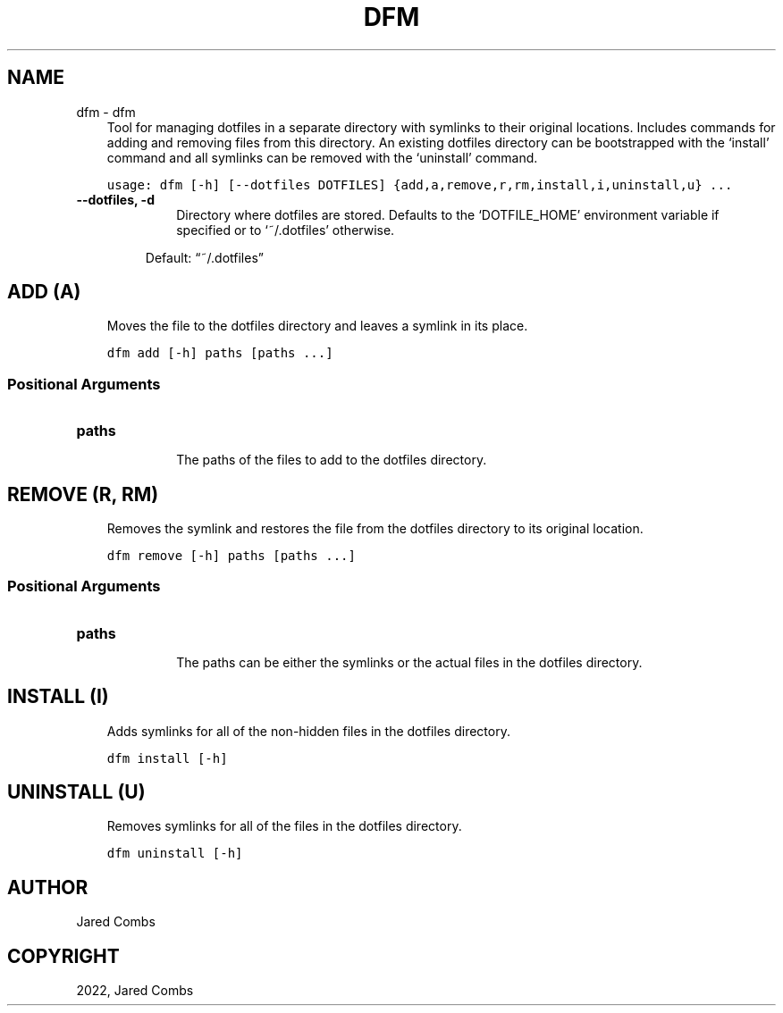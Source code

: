 .\" Man page generated from reStructuredText.
.
.
.nr rst2man-indent-level 0
.
.de1 rstReportMargin
\\$1 \\n[an-margin]
level \\n[rst2man-indent-level]
level margin: \\n[rst2man-indent\\n[rst2man-indent-level]]
-
\\n[rst2man-indent0]
\\n[rst2man-indent1]
\\n[rst2man-indent2]
..
.de1 INDENT
.\" .rstReportMargin pre:
. RS \\$1
. nr rst2man-indent\\n[rst2man-indent-level] \\n[an-margin]
. nr rst2man-indent-level +1
.\" .rstReportMargin post:
..
.de UNINDENT
. RE
.\" indent \\n[an-margin]
.\" old: \\n[rst2man-indent\\n[rst2man-indent-level]]
.nr rst2man-indent-level -1
.\" new: \\n[rst2man-indent\\n[rst2man-indent-level]]
.in \\n[rst2man-indent\\n[rst2man-indent-level]]u
..
.TH "DFM" "1" "Jul 25, 2022" "" "dfm"
.SH NAME
dfm \- dfm 
.INDENT 0.0
.INDENT 3.5
Tool for managing dotfiles in a separate directory with symlinks to their original locations.
Includes commands for adding and removing files from this directory. An existing dotfiles directory can be
bootstrapped with the ‘install’ command and all symlinks can be removed with the ‘uninstall’ command.
.UNINDENT
.UNINDENT

.INDENT 0.0
.INDENT 3.5
.sp
.nf
.ft C
usage: dfm [\-h] [\-\-dotfiles DOTFILES] {add,a,remove,r,rm,install,i,uninstall,u} ...
.ft P
.fi
.UNINDENT
.UNINDENT
.INDENT 0.0
.TP
.B \-\-dotfiles, \-d
.INDENT 7.0
.INDENT 3.5
Directory where dotfiles are stored. Defaults to the ‘DOTFILE_HOME’         environment variable if specified or to ‘~/.dotfiles’ otherwise.
.UNINDENT
.UNINDENT
.sp
Default: “~/.dotfiles”
.UNINDENT
.SH ADD (A)
.INDENT 0.0
.INDENT 3.5
Moves the file to the dotfiles directory and leaves a symlink in its place.
.UNINDENT
.UNINDENT
.INDENT 0.0
.INDENT 3.5
.sp
.nf
.ft C
dfm add [\-h] paths [paths ...]
.ft P
.fi
.UNINDENT
.UNINDENT
.SS Positional Arguments
.INDENT 0.0
.TP
.B paths
.INDENT 7.0
.INDENT 3.5
The paths of the files to add to the dotfiles directory.
.UNINDENT
.UNINDENT
.UNINDENT
.SH REMOVE (R, RM)
.INDENT 0.0
.INDENT 3.5
Removes the symlink and restores the file from the dotfiles directory to its original location.
.UNINDENT
.UNINDENT
.INDENT 0.0
.INDENT 3.5
.sp
.nf
.ft C
dfm remove [\-h] paths [paths ...]
.ft P
.fi
.UNINDENT
.UNINDENT
.SS Positional Arguments
.INDENT 0.0
.TP
.B paths
.INDENT 7.0
.INDENT 3.5
The paths can be either the symlinks or the actual files in the dotfiles directory.
.UNINDENT
.UNINDENT
.UNINDENT
.SH INSTALL (I)
.INDENT 0.0
.INDENT 3.5
Adds symlinks for all of the non\-hidden files in the dotfiles directory.
.UNINDENT
.UNINDENT
.INDENT 0.0
.INDENT 3.5
.sp
.nf
.ft C
dfm install [\-h]
.ft P
.fi
.UNINDENT
.UNINDENT
.SH UNINSTALL (U)
.INDENT 0.0
.INDENT 3.5
Removes symlinks for all of the files in the dotfiles directory.
.UNINDENT
.UNINDENT
.INDENT 0.0
.INDENT 3.5
.sp
.nf
.ft C
dfm uninstall [\-h]
.ft P
.fi
.UNINDENT
.UNINDENT
.SH AUTHOR
Jared Combs
.SH COPYRIGHT
2022, Jared Combs
.\" Generated by docutils manpage writer.
.
